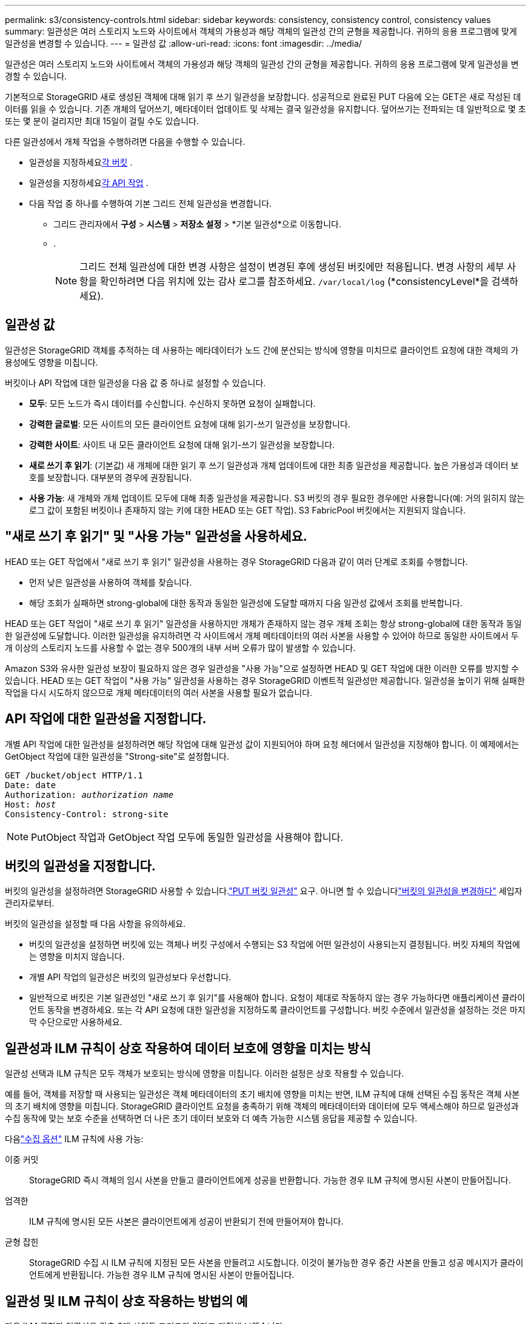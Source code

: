 ---
permalink: s3/consistency-controls.html 
sidebar: sidebar 
keywords: consistency, consistency control, consistency values 
summary: 일관성은 여러 스토리지 노드와 사이트에서 객체의 가용성과 해당 객체의 일관성 간의 균형을 제공합니다.  귀하의 응용 프로그램에 맞게 일관성을 변경할 수 있습니다. 
---
= 일관성 값
:allow-uri-read: 
:icons: font
:imagesdir: ../media/


[role="lead"]
일관성은 여러 스토리지 노드와 사이트에서 객체의 가용성과 해당 객체의 일관성 간의 균형을 제공합니다.  귀하의 응용 프로그램에 맞게 일관성을 변경할 수 있습니다.

기본적으로 StorageGRID 새로 생성된 객체에 대해 읽기 후 쓰기 일관성을 보장합니다. 성공적으로 완료된 PUT 다음에 오는 GET은 새로 작성된 데이터를 읽을 수 있습니다. 기존 개체의 덮어쓰기, 메타데이터 업데이트 및 삭제는 결국 일관성을 유지합니다. 덮어쓰기는 전파되는 데 일반적으로 몇 초 또는 몇 분이 걸리지만 최대 15일이 걸릴 수도 있습니다.

다른 일관성에서 개체 작업을 수행하려면 다음을 수행할 수 있습니다.

* 일관성을 지정하세요<<bucket-consistency-control,각 버킷>> .
* 일관성을 지정하세요<<api-operation-consistency-control,각 API 작업>> .
* 다음 작업 중 하나를 수행하여 기본 그리드 전체 일관성을 변경합니다.
+
** 그리드 관리자에서 *구성* > *시스템* > *저장소 설정* > *기본 일관성*으로 이동합니다.
**  .
+

NOTE: 그리드 전체 일관성에 대한 변경 사항은 설정이 변경된 후에 생성된 버킷에만 적용됩니다.  변경 사항의 세부 사항을 확인하려면 다음 위치에 있는 감사 로그를 참조하세요. `/var/local/log` (*consistencyLevel*을 검색하세요).







== 일관성 값

일관성은 StorageGRID 객체를 추적하는 데 사용하는 메타데이터가 노드 간에 분산되는 방식에 영향을 미치므로 클라이언트 요청에 대한 객체의 가용성에도 영향을 미칩니다.

버킷이나 API 작업에 대한 일관성을 다음 값 중 하나로 설정할 수 있습니다.

* *모두*: 모든 노드가 즉시 데이터를 수신합니다. 수신하지 못하면 요청이 실패합니다.
* *강력한 글로벌*: 모든 사이트의 모든 클라이언트 요청에 대해 읽기-쓰기 일관성을 보장합니다.
* *강력한 사이트*: 사이트 내 모든 클라이언트 요청에 대해 읽기-쓰기 일관성을 보장합니다.
* *새로 쓰기 후 읽기*: (기본값) 새 개체에 대한 읽기 후 쓰기 일관성과 개체 업데이트에 대한 최종 일관성을 제공합니다.  높은 가용성과 데이터 보호를 보장합니다.  대부분의 경우에 권장됩니다.
* *사용 가능*: 새 개체와 개체 업데이트 모두에 대해 최종 일관성을 제공합니다.  S3 버킷의 경우 필요한 경우에만 사용합니다(예: 거의 읽히지 않는 로그 값이 포함된 버킷이나 존재하지 않는 키에 대한 HEAD 또는 GET 작업).  S3 FabricPool 버킷에서는 지원되지 않습니다.




== "새로 쓰기 후 읽기" 및 "사용 가능" 일관성을 사용하세요.

HEAD 또는 GET 작업에서 "새로 쓰기 후 읽기" 일관성을 사용하는 경우 StorageGRID 다음과 같이 여러 단계로 조회를 수행합니다.

* 먼저 낮은 일관성을 사용하여 객체를 찾습니다.
* 해당 조회가 실패하면 strong-global에 대한 동작과 동일한 일관성에 도달할 때까지 다음 일관성 값에서 조회를 반복합니다.


HEAD 또는 GET 작업이 "새로 쓰기 후 읽기" 일관성을 사용하지만 개체가 존재하지 않는 경우 개체 조회는 항상 strong-global에 대한 동작과 동일한 일관성에 도달합니다.  이러한 일관성을 유지하려면 각 사이트에서 개체 메타데이터의 여러 사본을 사용할 수 있어야 하므로 동일한 사이트에서 두 개 이상의 스토리지 노드를 사용할 수 없는 경우 500개의 내부 서버 오류가 많이 발생할 수 있습니다.

Amazon S3와 유사한 일관성 보장이 필요하지 않은 경우 일관성을 "사용 가능"으로 설정하면 HEAD 및 GET 작업에 대한 이러한 오류를 방지할 수 있습니다.  HEAD 또는 GET 작업이 "사용 가능" 일관성을 사용하는 경우 StorageGRID 이벤트적 일관성만 제공합니다.  일관성을 높이기 위해 실패한 작업을 다시 시도하지 않으므로 개체 메타데이터의 여러 사본을 사용할 필요가 없습니다.



== [[api-operation-consistency-control]]API 작업에 대한 일관성을 지정합니다.

개별 API 작업에 대한 일관성을 설정하려면 해당 작업에 대해 일관성 값이 지원되어야 하며 요청 헤더에서 일관성을 지정해야 합니다.  이 예제에서는 GetObject 작업에 대한 일관성을 "Strong-site"로 설정합니다.

[listing, subs="specialcharacters,quotes"]
----
GET /bucket/object HTTP/1.1
Date: date
Authorization: _authorization name_
Host: _host_
Consistency-Control: strong-site
----

NOTE: PutObject 작업과 GetObject 작업 모두에 동일한 일관성을 사용해야 합니다.



== [[bucket-consistency-control]]버킷의 일관성을 지정합니다.

버킷의 일관성을 설정하려면 StorageGRID 사용할 수 있습니다.link:put-bucket-consistency-request.html["PUT 버킷 일관성"] 요구.  아니면 할 수 있습니다link:../tenant/manage-bucket-consistency.html#change-bucket-consistency["버킷의 일관성을 변경하다"] 세입자 관리자로부터.

버킷의 일관성을 설정할 때 다음 사항을 유의하세요.

* 버킷의 일관성을 설정하면 버킷에 있는 객체나 버킷 구성에서 수행되는 S3 작업에 어떤 일관성이 사용되는지 결정됩니다.  버킷 자체의 작업에는 영향을 미치지 않습니다.
* 개별 API 작업의 일관성은 버킷의 일관성보다 우선합니다.
* 일반적으로 버킷은 기본 일관성인 "새로 쓰기 후 읽기"를 사용해야 합니다.  요청이 제대로 작동하지 않는 경우 가능하다면 애플리케이션 클라이언트 동작을 변경하세요.  또는 각 API 요청에 대한 일관성을 지정하도록 클라이언트를 구성합니다.  버킷 수준에서 일관성을 설정하는 것은 마지막 수단으로만 사용하세요.




== [[how-consistency-controls-and-ILM-rules-interact]]일관성과 ILM 규칙이 상호 작용하여 데이터 보호에 영향을 미치는 방식

일관성 선택과 ILM 규칙은 모두 객체가 보호되는 방식에 영향을 미칩니다.  이러한 설정은 상호 작용할 수 있습니다.

예를 들어, 객체를 저장할 때 사용되는 일관성은 객체 메타데이터의 초기 배치에 영향을 미치는 반면, ILM 규칙에 대해 선택된 수집 동작은 객체 사본의 초기 배치에 영향을 미칩니다.  StorageGRID 클라이언트 요청을 충족하기 위해 객체의 메타데이터와 데이터에 모두 액세스해야 하므로 일관성과 수집 동작에 맞는 보호 수준을 선택하면 더 나은 초기 데이터 보호와 더 예측 가능한 시스템 응답을 제공할 수 있습니다.

다음link:../ilm/data-protection-options-for-ingest.html["수집 옵션"] ILM 규칙에 사용 가능:

이중 커밋:: StorageGRID 즉시 객체의 임시 사본을 만들고 클라이언트에게 성공을 반환합니다.  가능한 경우 ILM 규칙에 명시된 사본이 만들어집니다.
엄격한:: ILM 규칙에 명시된 모든 사본은 클라이언트에게 성공이 반환되기 전에 만들어져야 합니다.
균형 잡힌:: StorageGRID 수집 시 ILM 규칙에 지정된 모든 사본을 만들려고 시도합니다. 이것이 불가능한 경우 중간 사본을 만들고 성공 메시지가 클라이언트에게 반환됩니다.  가능한 경우 ILM 규칙에 명시된 사본이 만들어집니다.




== 일관성 및 ILM 규칙이 상호 작용하는 방법의 예

다음 ILM 규칙과 일관성을 갖춘 2개 사이트 그리드가 있다고 가정해 보겠습니다.

* *ILM 규칙*: 로컬 사이트와 원격 사이트에 각각 하나씩, 총 두 개의 개체 복사본을 만듭니다. 엄격한 수집 동작을 사용합니다.
* *일관성*: 강력한 글로벌(객체 메타데이터가 모든 사이트에 즉시 배포됨).


클라이언트가 그리드에 객체를 저장하면 StorageGRID 두 객체 사본을 모두 만들고 두 사이트에 메타데이터를 배포한 후 클라이언트에 성공을 반환합니다.

해당 객체는 성공적인 메시지 수집 시점에 손실로부터 완벽하게 보호됩니다. 예를 들어, 로컬 사이트가 수집 직후에 손실되더라도 개체 데이터와 개체 메타데이터의 사본은 모두 원격 사이트에 남아 있습니다.  해당 물건은 완전히 회수 가능합니다.

대신 동일한 ILM 규칙과 강력한 사이트 일관성을 사용하면 개체 데이터가 원격 사이트로 복제되지만 개체 메타데이터가 해당 사이트에 배포되기 전에 클라이언트가 성공 메시지를 받을 수 있습니다. 이 경우, 객체 메타데이터의 보호 수준이 객체 데이터의 보호 수준과 일치하지 않습니다. 수집 직후 로컬 사이트가 손실되면 개체 메타데이터도 손실됩니다. 해당 객체를 검색할 수 없습니다.

일관성과 ILM 규칙 간의 상호 관계는 복잡할 수 있습니다.  도움이 필요하면 NetApp ​​문의하세요.
